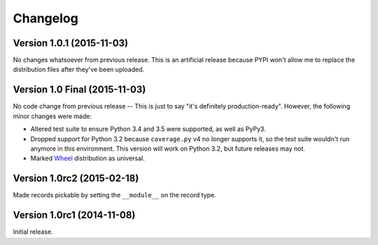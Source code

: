 Changelog
=========

Version 1.0.1 (2015-11-03)
--------------------------

No changes whatsoever from previous release. This is an artificial release
because PYPI won't allow me to replace the distribution files after they've been
uploaded.


Version 1.0 Final (2015-11-03)
------------------------------

No code change from previous release -- This is just to say "it's definitely
production-ready". However, the following minor changes were made:

- Altered test suite to ensure Python 3.4 and 3.5 were supported, as well as
  PyPy3.
- Dropped support for Python 3.2 because ``coverage.py`` v4 no longer supports
  it, so the test suite wouldn't run anymore in this environment. This version
  will work on Python 3.2, but future releases may not.
- Marked `Wheel <http://wheel.readthedocs.org/en/latest/>`_ distribution as
  universal.


Version 1.0rc2 (2015-02-18)
---------------------------

Made records pickable by setting the ``__module__`` on the record type.


Version 1.0rc1 (2014-11-08)
---------------------------

Initial release.
